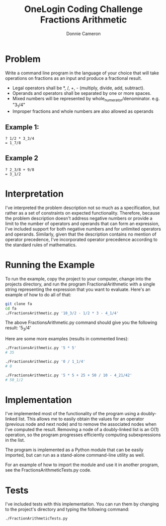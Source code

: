 #+title: OneLogin Coding Challenge
#+title: Fractions Arithmetic
#+author: Donnie Cameron
#+email: root@sinistercode.com

* Problem
Write a command line program in the language of your choice that will take operations on fractions as an input and produce a fractional result.

  * Legal operators shall be *, /, +, - (multiply, divide, add, subtract).
  * Operands and operators shall be separated by one or more spaces.
  * Mixed numbers will be represented by whole_numerator/denominator. e.g. "3_1/4"
  * Improper fractions and whole numbers are also allowed as operands
** Example 1:
#+begin_example
? 1/2 * 3_3/4
= 1_7/8
#+end_example
** Example 2
#+begin_example
? 2_3/8 + 9/8
= 3_1/2
#+end_example
* Interpretation
I've interpreted the problem description not so much as a specification, but rather as a set of constraints on expected functionality. Therefore, because the problem description doesn't address negative numbers or provide a limit to the number of operators and operands that can form an expression, I've included support for both negative numbers and for unlimited operators and operands.  Similarly, given that the description contains no mention of operator precedence, I've incorporated operator precedence according to the standard rules of mathematics.
* Running the Example
To run the example, copy the project to your computer, change into the projects directory, and run the program FractionalArithmetic with a single string representing the expression that you want to evaluate.  Here's an example of how to do all of that:
#+begin_src sh
git clone fa
cd fa
./FractionsArithmetic.py '10_3/2 - 1/2 * 3 - 4_1/4'
#+end_src
The above FractionsArithmetic.py command should give you the following result: '5_3/4'

Here are some more examples (results in commented lines):
#+begin_src sh
./FractionsArithmetic.py '5 * 5'
# 35

./FractionsArithmetic.py '0 / 1_1/4'
# 0

./FractionsArithmetic.py '5 * 5 + 25 + 50 / 10 - 4_21/42'
# 50_1/2
#+end_src
* Implementation
I've implemented most of the functionality of the program using a doubly-linked list.  This allows me to easily obtain the values for an operator (previous node and next node) and to remove the associated nodes when I've computed the result.  Removing a node of a doubly-linked list is an O(1) operation, so the program progresses efficiently computing subexpressions in the list.

The program is implemented as a Python module that can be easily imported, but can run as a stand-alone command-line utility as well.

For an example of how to import the module and use it in another program, see the FractionsArithmeticTests.py code.
* Tests
I've included tests with this implementation.  You can run them by changing to the project's directory and typing the following command:
#+begin_src sh
./FractionArithmeticTests.py
#+end_src

